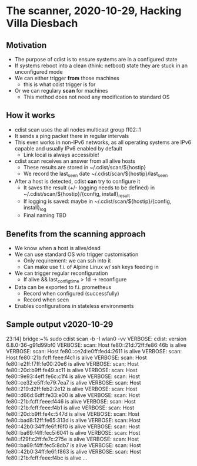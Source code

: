 * The scanner, 2020-10-29, Hacking Villa Diesbach
** Motivation
   - The purpose of cdist is to ensure systems are in a configured state
   - If systems reboot into a clean (think: netboot) state they are
     stuck in an unconfigured mode
   - We can either trigger *from* those machines
     - this is what cdist trigger is for
   - Or we can regulary *scan* for machines
     - This method does not need any modification to standard OS
** How it works
   - cdist scan uses the all nodes multicast group ff02::1
   - It sends a ping packet there in regular intervals
   - This even works in non-IPv6 networks, as all operating systems
     are IPv6 capable and usually IPv6 enabled by default
     - Link local is always accessible!
   - cdist scan receives an answer from all alive hosts
     - These results are stored in ~/.cdist/scan/${hostip}
     - We record the last_seen date  ~/.cdist/scan/${hostip}/last_seen
   - After a host is detected, cdist *can* try to configure it
     - It saves the result (+/- logging needs to be defined) in
       ~/.cdist/scan/${hostip}/{config, install}_result
     - If logging is saved: maybe in ~/.cdist/scan/${hostip}/{config, install}_log
     - Final naming TBD
** Benefits from the scanning approach
   - We know when a host is alive/dead
   - We can use standard OS w/o trigger customisation
     - Only requirement: we can ssh into it
     - Can make use f.i. of Alpine Linux w/ ssh keys feeding in
   - We can trigger regular reconfiguration
     - If alive && last_config_time > 1d -> reconfigure
   - Data can be exported to f.i. prometheus
     - Record when configured (successfully)
     - Record when seen
   - Enables configurations in stateless environments
** Sample output v2020-10-29
23:14] bridge:~% sudo  cdist scan -b -I wlan0 -vv
VERBOSE: cdist: version 6.8.0-36-g91d99bf0
VERBOSE: scan: Host fe80::21d:72ff:fe86:46b is alive
VERBOSE: scan: Host fe80::ce2d:e0ff:fed4:2611 is alive
VERBOSE: scan: Host fe80::21b:fcff:feee:f4c1 is alive
VERBOSE: scan: Host fe80::e2ff:f7ff:fe00:20e6 is alive
VERBOSE: scan: Host fe80::20d:b9ff:fe49:ac11 is alive
VERBOSE: scan: Host fe80::9e93:4eff:fe6c:c1f4 is alive
VERBOSE: scan: Host fe80::ce32:e5ff:fe79:7ea7 is alive
VERBOSE: scan: Host fe80::219:d2ff:feb2:2e12 is alive
VERBOSE: scan: Host fe80::d66d:6dff:fe33:e00 is alive
VERBOSE: scan: Host fe80::21b:fcff:feee:f446 is alive
VERBOSE: scan: Host fe80::21b:fcff:feee:f4b1 is alive
VERBOSE: scan: Host fe80::20d:b9ff:fe4c:547d is alive
VERBOSE: scan: Host fe80::bad8:12ff:fe65:313d is alive
VERBOSE: scan: Host fe80::42b0:34ff:fe6f:f6f0 is alive
VERBOSE: scan: Host fe80::ba69:f4ff:fec5:6041 is alive
VERBOSE: scan: Host fe80::f29f:c2ff:fe7c:275e is alive
VERBOSE: scan: Host fe80::ba69:f4ff:fec5:8db7 is alive
VERBOSE: scan: Host fe80::42b0:34ff:fe6f:f863 is alive
VERBOSE: scan: Host fe80::21b:fcff:feee:f4bc is alive
...
